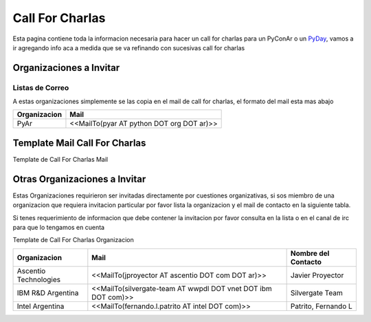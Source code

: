 
Call For Charlas
================

Esta pagina contiene toda la informacion necesaria para hacer un call for charlas para un PyConAr o un PyDay_, vamos a ir agregando info aca a medida que se va refinando con sucesivas call for charlas

Organizaciones a Invitar
------------------------

Listas de Correo
~~~~~~~~~~~~~~~~

A estas organizaciones simplemente se las copia en el mail de call for charlas, el formato del mail esta mas abajo


.. csv-table::
    :header: Organizacion,Mail

    PyAr,<<MailTo(pyar AT python DOT org DOT ar)>>

Template Mail Call For Charlas
------------------------------

Template de Call For Charlas Mail

Otras Organizaciones a Invitar
------------------------------

Estas Organizaciones requirieron ser invitadas directamente por cuestiones organizativas, si sos miembro de una organizacion que requiera invitacion particular por favor lista la organizacion y el mail de contacto en la siguiente tabla.

Si tenes requerimiento de informacion que debe contener la invitacion por favor consulta en la lista o en el canal de irc para que lo tengamos en cuenta

Template de Call For Charlas Organizacion

.. csv-table::
	:header: Organizacion,Mail,Nombre del Contacto

	Ascentio Technologies,<<MailTo(jproyector AT ascentio DOT com DOT ar)>>,Javier Proyector
	IBM R&D Argentina,<<MailTo(silvergate-team AT wwpdl DOT vnet DOT ibm DOT com)>>,Silvergate Team
	Intel Argentina,<<MailTo(fernando.l.patrito AT intel DOT com)>>,"Patrito, Fernando L"

.. _pyday: /pyday

